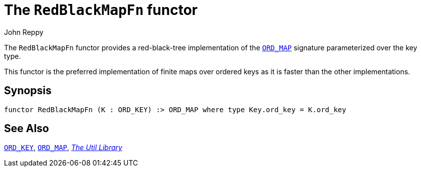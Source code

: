 = The `RedBlackMapFn` functor
:Author: John Reppy
:Date: {release-date}
:stem: latexmath
:source-highlighter: pygments
:VERSION: {smlnj-version}

The `RedBlackMapFn` functor provides a red-black-tree implementation of the
xref:sig-ORD_MAP.adoc[`ORD_MAP`] signature parameterized over the key type.

This functor is the preferred implementation of finite maps over ordered
keys as it is faster than the other implementations.

== Synopsis

[source,sml]
------------
functor RedBlackMapFn (K : ORD_KEY) :> ORD_MAP where type Key.ord_key = K.ord_key
------------

== See Also

xref:sig-ORD_KEY[`ORD_KEY`],
xref:sig-ORD_MAP[`ORD_MAP`],
xref:smlnj-lib.adoc[__The Util Library__]
